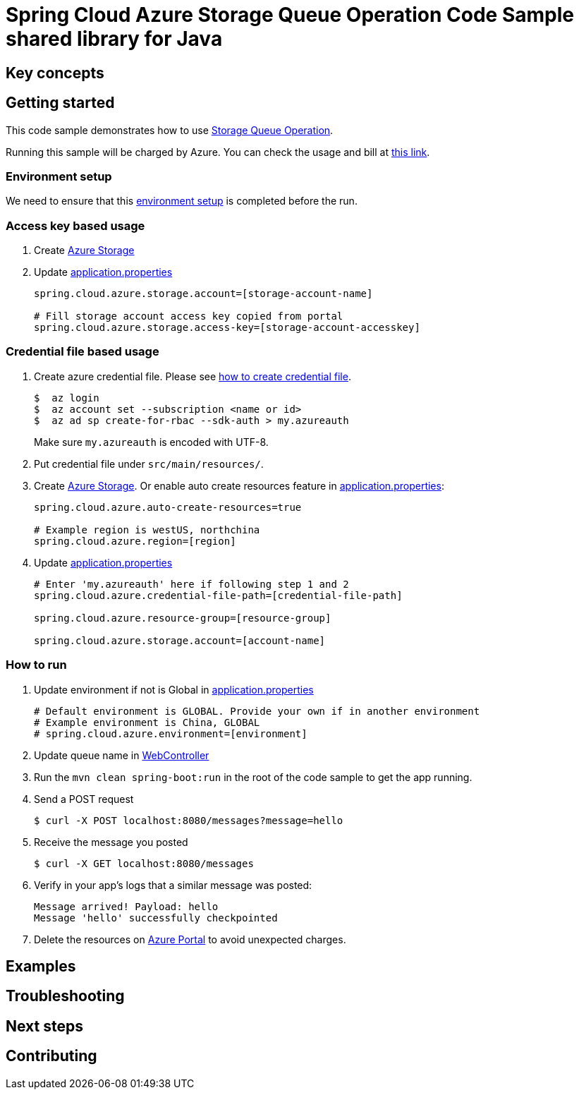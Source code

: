 :environment-setup: https://github.com/Azure/azure-sdk-for-java/blob/master/sdk/spring/azure-spring-boot-samples/README.md#environment-setup

= Spring Cloud Azure Storage Queue Operation Code Sample shared library for Java

== Key concepts
== Getting started

This code sample demonstrates how to use https://github.com/Microsoft/spring-cloud-azure/blob/master/spring-integration-azure/spring-integration-storage-queue/src/main/java/com/microsoft/azure/spring/integration/storage/queue/StorageQueueOperation.java[Storage Queue Operation].

Running this sample will be charged by Azure.
You can check the usage and bill at https://azure.microsoft.com/en-us/account/[this link].

=== Environment setup
We need to ensure that this {environment-setup}[environment setup] is completed before the run.

=== Access key based usage

1. Create https://docs.microsoft.com/en-us/azure/storage/[Azure Storage]

2. Update link:src/main/resources/application.properties[application.properties]

+
....
spring.cloud.azure.storage.account=[storage-account-name]

# Fill storage account access key copied from portal
spring.cloud.azure.storage.access-key=[storage-account-accesskey]

....

=== Credential file based usage

1. Create azure credential file.
Please see https://github.com/Azure/azure-libraries-for-java/blob/master/AUTH.md[how to create credential file].
+
....
$  az login
$  az account set --subscription <name or id>
$  az ad sp create-for-rbac --sdk-auth > my.azureauth
....
+
Make sure `my.azureauth` is encoded with UTF-8.

2. Put credential file under `src/main/resources/`.

3. Create https://docs.microsoft.com/en-us/azure/storage/[Azure Storage].
Or enable auto create resources feature in link:src/main/resources/application.properties[application.properties]:
+
....
spring.cloud.azure.auto-create-resources=true

# Example region is westUS, northchina
spring.cloud.azure.region=[region]
....

5. Update link:src/main/resources/application.properties[application.properties]
+
....

# Enter 'my.azureauth' here if following step 1 and 2
spring.cloud.azure.credential-file-path=[credential-file-path]

spring.cloud.azure.resource-group=[resource-group]

spring.cloud.azure.storage.account=[account-name]
....

=== How to run
1. Update environment if not is Global in link:src/main/resources/application.properties[application.properties]

+
....
# Default environment is GLOBAL. Provide your own if in another environment
# Example environment is China, GLOBAL
# spring.cloud.azure.environment=[environment]
....

2. Update queue name in link:src/main/java/com/example/WebController.java#L31[WebController]

3. Run the `mvn clean spring-boot:run` in the root of the code sample to get the app running.

4. Send a POST request
+
....
$ curl -X POST localhost:8080/messages?message=hello
....

5. Receive the message you posted
+
....
$ curl -X GET localhost:8080/messages
....

6. Verify in your app's logs that a similar message was posted:
+
....
Message arrived! Payload: hello
Message 'hello' successfully checkpointed
....

7. Delete the resources on http://ms.portal.azure.com/[Azure Portal] to avoid unexpected charges.

== Examples
== Troubleshooting
== Next steps
== Contributing
